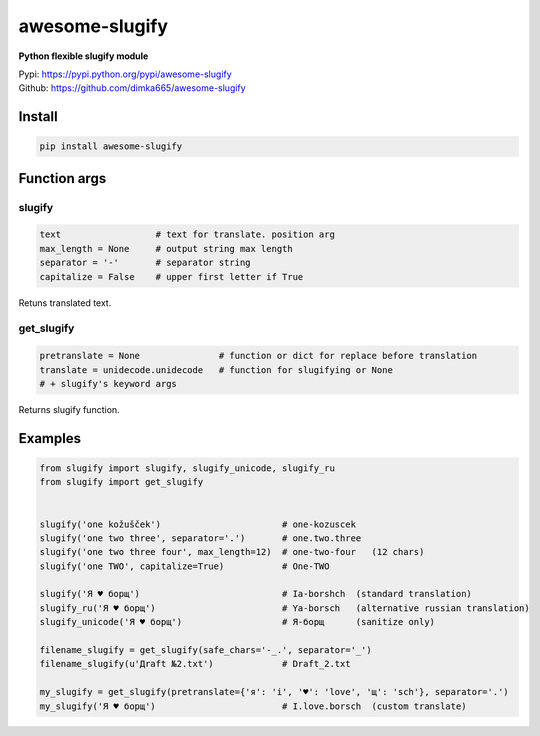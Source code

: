 ====================
awesome-slugify
====================

**Python flexible slugify module**

| Pypi: https://pypi.python.org/pypi/awesome-slugify
| Github: https://github.com/dimka665/awesome-slugify


Install
==========
.. code:: bash

    pip install awesome-slugify
    
Function args
=================

slugify
---------
.. code:: python

    text                  # text for translate. position arg
    max_length = None     # output string max length
    separator = '-'       # separator string
    capitalize = False    # upper first letter if True

Retuns translated text.

get_slugify
------------
.. code:: python

    pretranslate = None               # function or dict for replace before translation
    translate = unidecode.unidecode   # function for slugifying or None
    # + slugify's keyword args
    
Returns slugify function.

Examples
==========
.. code-block:: python

    from slugify import slugify, slugify_unicode, slugify_ru
    from slugify import get_slugify
    
    
    slugify('one kožušček')                       # one-kozuscek
    slugify('one two three', separator='.')       # one.two.three
    slugify('one two three four', max_length=12)  # one-two-four   (12 chars)
    slugify('one TWO', capitalize=True)           # One-TWO

    slugify('Я ♥ борщ')                           # Ia-borshch  (standard translation)
    slugify_ru('Я ♥ борщ')                        # Ya-borsch   (alternative russian translation)
    slugify_unicode('Я ♥ борщ')                   # Я-борщ      (sanitize only)
    
    filename_slugify = get_slugify(safe_chars='-_.', separator='_')
    filename_slugify(u'Дrаft №2.txt')             # Draft_2.txt

    my_slugify = get_slugify(pretranslate={'я': 'i', '♥': 'love', 'щ': 'sch'}, separator='.')
    my_slugify('Я ♥ борщ')                        # I.love.borsch  (custom translate)

